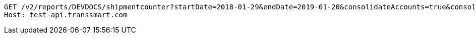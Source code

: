 [source,http,options="nowrap"]
----
GET /v2/reports/DEVDOCS/shipmentcounter?startDate=2018-01-29&endDate=2019-01-20&consolidateAccounts=true&consolidateCarriers=false&accounts=DEVDOCS HTTP/1.1
Host: test-api.transsmart.com

----